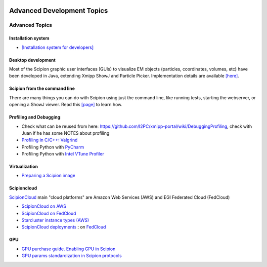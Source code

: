 .. figure:: /docs/images/scipion_logo.gif
   :width: 250
   :alt: scipion logo

.. _advanced-topics:

===========================
Advanced Development Topics
===========================

Advanced Topics
===============

Installation system
-------------------

* `[Installation system for developers] <installation-system>`_


Desktop development
-------------------

Most of the Scipion graphic user interfaces (GUIs) to visualize EM objects
(particles, coordinates, volumes, etc) have been developed in Java, extending
Xmipp ShowJ and Particle Picker. Implementation details are available
`[here] <scipion-java>`_.

Scipion from the command line
------------------------------

There are many things you can do with Scipion using just the command line, like
running tests, starting the webserver, or opening a ShowJ viewer. Read
this `[page] <scipion-commands>`_ to learn how.

Profiling and Debugging
-----------------------

* Check what can be reused from here: https://github.com/I2PC/xmipp-portal/wiki/DebuggingProfiling, check with Juan if he has some NOTES about profiling
* `Profiling in C/C++: Valgrind <valgrind-suite-tools-introduction>`_
* Profiling Python with `PyCharm <pycharm-profiling>`_
* Profiling Python with `Intel VTune Profiler <vtune-profiler>`_

Virtualization
---------------

* `Preparing a Scipion image <scipion-image>`_

Scipioncloud
-------------

`ScipionCloud <scipion-cloud>`_ main "cloud platforms" are Amazon Web Services (AWS) and EGI Federated Cloud (FedCloud)

* `ScipionCloud on AWS <scipionCloud-on-amazon-web-services-ec2>`_
* `ScipionCloud on FedCloud <scipion-on-the-egi-federated-cloud>`_
* `Starcluster instance types (AWS) <aws-instance-types-for-starcluster>`_
* `ScipionCloud deployments <scipion-deployments-on-the-cloud>`_ : on `FedCloud <scipion-deployments-on-the-egi-federated-cloud>`_

GPU
---
* `GPU purchase guide. Enabling GPU in Scipion <https://scipion-em.github.io/docs/docs/developer/enable-gpu-in-scipion>`_
* `GPU params standardization in Scipion protocols <gpu-params-standardization>`_

